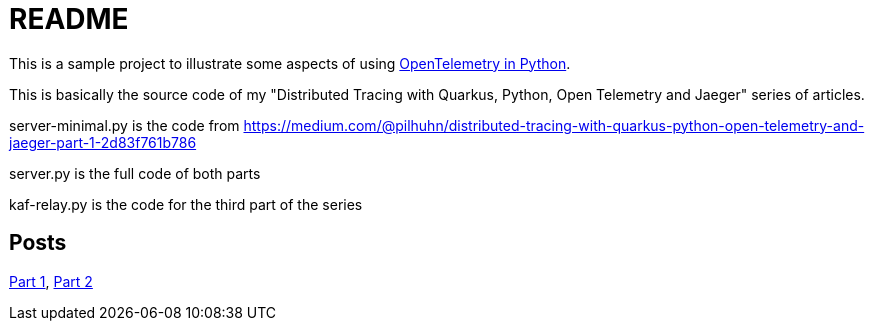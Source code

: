= README

This is a sample project to illustrate some aspects of using https://opentelemetry.io/docs/instrumentation/python/[OpenTelemetry in Python].

This is basically the source code of my "Distributed Tracing with Quarkus, Python, Open Telemetry and Jaeger" series of articles.

server-minimal.py is the code from https://medium.com/@pilhuhn/distributed-tracing-with-quarkus-python-open-telemetry-and-jaeger-part-1-2d83f761b786

server.py is the full code of both parts

kaf-relay.py is the code for the third part of the series

== Posts

https://itnext.io/distributed-tracing-with-quarkus-python-open-telemetry-and-jaeger-part-1-2d83f761b786[Part 1],
https://itnext.io/distributed-tracing-with-quarkus-python-open-telemetry-and-jaeger-part-2-d533e3a83703[Part 2]